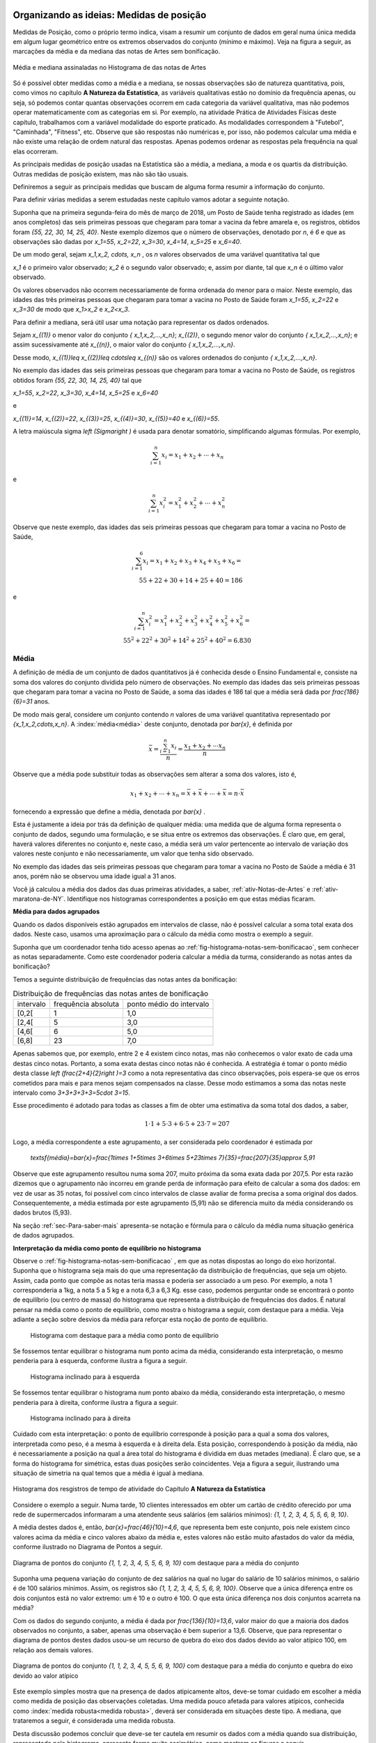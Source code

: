 .. _sec-organizando1:

=========================================
Organizando as ideias: Medidas de posição
=========================================

Medidas de Posição, como o próprio termo indica, visam a resumir um conjunto de dados em geral numa única medida em algum lugar geométrico entre os extremos observados do conjunto (mínimo e máximo). Veja na figura a seguir, as marcações da média e da mediana das notas de Artes sem bonificação.


.. _fig-coloque-aqui-o-nome:

.. figure:: _resources/medidas_posicao_artes.png
   :width: 200pt
   :align: center

   Média e mediana assinaladas no Histograma de das notas de Artes

Só é possível obter medidas como a média e a mediana, se nossas observações são de natureza quantitativa, pois, como vimos no capítulo 
**A Natureza da Estatística**, as variáveis qualitativas estão no domínio da frequência apenas, ou seja, só podemos contar quantas observações ocorrem em cada categoria da variável qualitativa, mas não podemos operar matematicamente com as categorias em si. Por exemplo, na atividade Prática de Atividades Físicas deste capítulo, trabalhamos com a variável modalidade do esporte praticado. As modalidades correspondem à "Futebol", "Caminhada", "Fitness", etc. Observe que são respostas não numéricas e, por isso, não podemos calcular uma média e não existe uma relação de ordem natural das respostas. Apenas podemos ordenar as respostas pela frequência na qual elas ocorreram.

As principais medidas de posição usadas na Estatística são a média, a mediana, a moda e os quartis da distribuição. Outras medidas de posição existem, mas não são tão usuais. 

Definiremos a seguir as principais medidas que buscam de alguma forma resumir a informação do conjunto.  

Para definir várias medidas a serem estudadas neste capítulo vamos adotar a seguinte notação.

Suponha que na primeira segunda-feira do mês de março de 2018, um Posto de Saúde tenha registrado as idades (em anos completos) das seis primeiras pessoas que chegaram para tomar a vacina da febre amarela e, os registros, obtidos foram `\{55, 22, 30, 14, 25, 40\}`. Neste exemplo dizemos que o número de observações, denotado por `n`, é `6` e que as observações são dadas por `x_1=55`, `x_2=22`, `x_3=30`, `x_4=14`, `x_5=25` e `x_6=40`.

De um modo geral, sejam `x_1,x_2, \cdots, x_n` , os `n` valores observados de uma variável quantitativa tal que 

`x_1` é o primeiro valor observado; `x_2` é o segundo valor observado; e, assim por diante, tal que `x_n` é o último valor observado. 

Os valores observados não ocorrem necessariamente de forma ordenada do menor para o maior. Neste exemplo, das idades das três primeiras pessoas que chegaram para tomar a vacina no Posto de Saúde foram `x_1=55`, `x_2=22` e `x_3=30` de modo que `x_1>x_2` e `x_2<x_3`.

Para definir a mediana, será útil usar uma notação para representar os dados ordenados. 

Sejam `x_{(1)}` o menor valor do conjunto `\{ x_1,x_2,...,x_n\}`; `x_{(2)}`, o segundo menor valor do conjunto `\{ x_1,x_2,...,x_n\}`; e assim sucessivamente até `x_{(n)}`, o maior valor do conjunto `\{ x_1,x_2,...,x_n\}`. 


Desse modo, 
`x_{(1)}\leq x_{(2)}\leq \cdots\leq x_{(n)}` são os valores ordenados do conjunto `\{ x_1,x_2,...,x_n\}`.

No exemplo das idades das seis primeiras pessoas que chegaram para tomar a vacina no Posto de Saúde, os registros obtidos foram `\{55, 22, 30, 14, 25, 40\}` tal que 

`x_1=55`, `x_2=22`, `x_3=30`, `x_4=14`, `x_5=25` e `x_6=40`  

e 

`x_{(1)}=14`, `x_{(2)}=22`, `x_{(3)}=25`, `x_{(4)}=30`, `x_{(5)}=40` e `x_{(6)}=55`. 

A letra maiúscula sigma `\left (\Sigma\right )` é usada para denotar somatório, simplificando algumas fórmulas. Por exemplo,  

.. math::

   \sum^n_{i=1} x_i=x_1+x_2+\cdots +x_n 
   
e 

.. math::

  \sum^n_{i=1} x^2_i=x^2_1+x^2_2+\cdots +x^2_n 
   
Observe que neste exemplo, das idades das seis primeiras pessoas que chegaram para tomar a vacina no Posto de Saúde,


.. math::

   \sum^6_{i=1}x_i=x_1+x_2+x_3+x_4+x_5+x_6=\\
   55 + 22 + 30 + 14 + 25 + 40 = 186
e

.. math::

   \sum^n_{i=1} x^2_i=x^2_1+x^2_2+x^2_3+x^2_4+x^2_5 +x^2_6=\\
   55^2+ 22^2+ 30^2+ 14^2+ 25^2+  40^2=6.830
   


.. _sub-media:

------
Média
------

A definição de média de um conjunto de dados quantitativos já é conhecida desde o Ensino Fundamental e, consiste na soma dos valores do conjunto dividida pelo número de observações. No exemplo das idades das seis primeiras pessoas que chegaram para tomar a vacina no Posto de Saúde, a soma das idades é 186 tal que a média será dada por `\frac{186}{6}=31` anos.

De modo mais geral, considere um conjunto contendo `n` valores de uma variável quantitativa representado por `\{x_1,x_2,\cdots,x_n\}`. 
A :index:`média<média>` deste conjunto, denotada por `\bar{x}`,  é definida por 


.. math::

   \bar{x}=\frac{\sum^n_{i=1}x_i}{n}=\frac{x_1+x_2+\cdots x_n}{n}


Observe que a média pode substituir todas as observações sem alterar a  soma dos valores, isto é, 


.. math::

   x_1+x_2+\cdots+x_n=\bar{x}+\bar{x}+\cdots+\bar{x} = n\cdot \bar{x}
   
fornecendo a expressão que define a média, denotada por `\bar{x}` .

Esta é justamente a ideia por trás da definição de qualquer média: uma medida que de alguma forma representa o conjunto de dados, segundo uma formulação, e se situa entre os extremos das observações. É claro que, em geral, haverá valores diferentes no conjunto e, neste caso, a média será um valor pertencente ao intervalo de variação dos valores neste conjunto e não necessariamente, um valor que tenha sido observado.

No exemplo das idades das seis primeiras pessoas que chegaram para tomar a vacina no Posto de Saúde a média é 31 anos, porém não se observou uma idade igual a 31 anos.

Você já calculou a média dos dados das duas primeiras atividades, a saber, :ref:`ativ-Notas-de-Artes` e :ref:`ativ-maratona-de-NY`. Identifique nos histogramas correspondentes a posição em que estas médias ficaram.

**Média para dados agrupados** 

Quando os dados disponíveis estão agrupados em intervalos de classe,  não é possível calcular a soma total exata dos dados. Neste caso, usamos uma aproximação para o cálculo da média como mostra o exemplo a seguir.
   
Suponha que um coordenador tenha tido acesso apenas ao :ref:`fig-histograma-notas-sem-bonificacao`, sem conhecer as notas separadamente.  Como este coordenador poderia calcular a média da turma, considerando as notas antes da bonificação?

Temos a seguinte distribuição de frequências das notas antes da bonificação:

.. table:: Distribuição de frequências das notas antes de bonificação   
   
 +-----------+----------------------+---------------------------+
 | intervalo | frequência absoluta  | ponto médio do intervalo  |
 +-----------+----------------------+---------------------------+
 | [0,2[     | 1                    | 1,0                       |
 +-----------+----------------------+---------------------------+
 | [2,4[     | 5                    | 3,0                       |
 +-----------+----------------------+---------------------------+
 | [4,6[     | 6                    | 5,0                       |
 +-----------+----------------------+---------------------------+
 | [6,8]     | 23                   | 7,0                       |
 +-----------+----------------------+---------------------------+
   
Apenas sabemos que, por exemplo, entre 2 e 4 existem cinco notas, mas  não conhecemos o valor exato de cada uma destas cinco notas. Portanto, a soma exata destas cinco notas não é conhecida. A estratégia é tomar o ponto médio desta classe `\left (\frac{2+4}{2}\right )=3` como a nota representativa das cinco observações, pois espera-se que os erros cometidos para mais e para menos sejam compensados na classe. Desse modo estimamos a soma das notas neste intervalo como `3+3+3+3+3=5\cdot 3=15`. 

Esse procedimento é adotado para todas as classes a fim de obter uma estimativa da soma total dos dados, a saber, 

.. math::

   1\cdot 1+5\cdot 3+6\cdot 5+23\cdot 7=207
   
Logo, a média correspondente a este agrupamento, a ser considerada pelo coordenador é estimada por
   
   `\textsf{média}=\bar{x}=\frac{1\times 1+5\times 3+6\times 5+23\times 7}{35}=\frac{207}{35}\approx 5,91`
   
Observe que este agrupamento resultou numa soma 207, muito próxima da soma exata dada por 207,5. Por esta razão dizemos que o agrupamento não incorreu em grande perda de informação para efeito de calcular a soma dos dados: em vez de usar as 35 notas, foi possível com cinco intervalos de classe avaliar de forma precisa a soma original dos dados. Consequentemente, a média estimada por este agrupamento (5,91) não se diferencia muito da média considerando os dados brutos (5,93).   

Na seção :ref:`sec-Para-saber-mais` apresenta-se notação e fórmula para o cálculo da média numa situação genérica de dados agrupados. 

**Interpretação da média como ponto de equilíbrio no histograma** 
   
Observe o :ref:`fig-histograma-notas-sem-bonificacao` , em que as notas dispostas ao longo do eixo horizontal. Suponha que o histograma seja mais do que uma representação da distribuição de frequências, que seja um objeto. Assim, cada ponto que compõe as notas teria massa e poderia ser associado a um peso.  Por exemplo, a nota 1 corresponderia a 1kg, a nota 5 a 5 kg e a nota 6,3 a 6,3 Kg.  esse caso, podemos perguntar onde se encontrará o ponto de equilíbrio (ou centro de massa) do histograma que representa a distribuição de frequências dos dados. É natural pensar na média como o ponto de equilíbrio, como mostra o histograma a seguir, com destaque para a média. Veja adiante a seção sobre desvios da média para reforçar esta noção de ponto de equilíbrio.

.. _fig-coloque-aqui-o-nome:

 .. figure:: _resources/histogramaNotas_E1_PE_1.png
    :width: 200pt
    :align: center

    Histograma com destaque para a média como ponto de equilíbrio
    
  
Se fossemos tentar equilibrar o histograma num ponto acima da média, considerando esta interpretação, o mesmo penderia para à esquerda, conforme ilustra a figura a seguir.
 
 
 .. _fig-coloque-aqui-o-nome:

 .. figure:: _resources/histogramaNotas_esquerda_2.png
    :width: 200pt
    :align: center

    Histograma inclinado para à esquerda
    
Se fossemos tentar equilibrar o histograma num ponto abaixo da média, considerando esta interpretação, o mesmo penderia para à direita, conforme ilustra a figura a seguir.
 

 .. _fig-coloque-aqui-o-nome:

 .. figure:: _resources/histogramaNotas_direita_1.png
    :width: 200pt
    :align: center

    Histograma inclinado para à direita
    
.. O exemplo anterior revela por que a média aritmética é também denotada como o primeiro momento das observações, no sentido de ser, como na Física, o centro de massa dos dados, isto é, o ponto de equilíbrio de forças dos dados observados.

Cuidado com esta interpretação: o ponto de equilíbrio corresponde à posição para a qual a soma dos valores, interpretada como peso, é a mesma à esquerda e à direita dela. Esta posição, correspondendo à posição da média, não é necessariamente a posição na qual a área total do histograma é dividida em duas metades (mediana). É claro que, se a forma do histograma for simétrica, estas duas posições serão coincidentes. Veja a figura a seguir, ilustrando uma situação de simetria na qual temos que a média é igual à mediana.


.. _fig-simetria:

.. figure:: _resources/registros_de_tempo_simetria_1.png
   :width: 300pt
   :align: center

   Histograma dos resgistros de tempo de atividade do Capítulo **A Natureza da Estatística** 


   
.. Esse fato acarreta um mal condicionamento da média aritmética, já que valores atipicamente altos farão com que a média seja mais próxima a eles, se afastando assim da grande maioria dos valores observados. O mesmo se dá com valores atipicamente pequenos em relação à grande maioria, fazendo com que a média se afaste da maioria dos dados. 
   

Considere o exemplo a seguir. Numa tarde, 10 clientes interessados em obter um cartão de crédito oferecido por uma rede de supermercados informaram a uma atendente seus salários (em salários mínimos): `\{1, 1, 2, 3, 4, 5, 5, 6, 9, 10\}`. 

A média destes dados é, então, `\bar{x}=\frac{46}{10}=4,6`, que representa bem este conjunto, pois nele existem cinco valores acima da média e cinco valores abaixo da média e, estes valores não estão muito afastados do valor da média, conforme ilustrado no Diagrama de Pontos a seguir. 


.. _fig-diagramadepontos-media-sem-outlier:

.. figure:: _resources/ilustrasomedia.png
   :width: 200pt
   :align: center

   Diagrama de pontos do conjunto `\{1, 1, 2, 3, 4, 5, 5, 6, 9, 10\}` com destaque para a média do conjunto 


Suponha uma pequena variação do conjunto de dez salários na qual no lugar do salário de 10 salários mínimos, o salário é de 100 salários mínimos. Assim, os registros são `\{1, 1, 2, 3, 4, 5, 5, 6, 9, 100\}`.  Observe que a única diferença entre os dois conjuntos está no valor extremo: um é 10 e o outro é 100. O que esta única diferença nos dois conjuntos acarreta na média?

Com os dados do segundo conjunto, a média é dada por `\frac{136}{10}=13,6`, valor maior do que a maioria dos dados observados no conjunto, a saber, apenas uma observação é bem superior a 13,6. Observe, que para representar o diagrama de pontos destes dados usou-se um recurso de quebra do eixo dos dados devido ao valor atípico 100, em relação aos demais valores.


.. _fig-diagramadepontos-media-com-outlier:

.. figure:: _resources/ilustrasomediacomoutlier.png
   :width: 400pt
   :align: center

   Diagrama de pontos do conjunto `\{1, 1, 2, 3, 4, 5, 5, 6, 9, 100\}` com destaque para a média do conjunto e quebra do eixo devido ao valor atípico

Este exemplo simples mostra que na presença de dados atipicamente altos, deve-se tomar cuidado em escolher a média como medida de posição das observações coletadas. Uma medida pouco afetada para valores atípicos, conhecida como :index:`medida robusta<medida robusta>`,  deverá ser considerada em situações deste tipo. A mediana, que trataremos a seguir, é considerada uma medida robusta.

Desta discussão podemos concluir que deve-se ter cautela em resumir os dados com a média quando sua distribuição, representada pelo histograma, apresenta forma muito assimétrica, como mostram as figuras a seguir. 

.. _fig-assimetriaadireita:

.. figure:: _resources/triciclodemao_histogramacdesigual.png
   :width: 200pt
   :align: center

   Histograma da distribuição dos tempos de chegada na categoria triciclo de mão revelando assimetria à direita (mediana<média)
   

.. _fig-assimetriaaesquerda:

.. figure:: _resources/histogramacomassimetriaesquerda.png
   :width: 200pt
   :align: center

   Histograma de distribuição com assimetria à esquerda
   
Alguns textos usam os termos assimetria positiva para indicar assimetria à direita e assimetria negativa para indicar assimetria à esquerda. 
   


-------
Mediana
-------

A :index:`mediana<mediana>` de um conjundo de valores numéricos é definida como o valor que ocupa a posição central dos dados ordenados.

Se o conjunto de dados tem uma quantidade ímpar de elementos então, considerando os dados ordenados, a mediana ocupará a posição central. Por exemplo, se o conjunto de dados tiver `n=9` elementos,  a posição central será a quinta. Nesse caso, haverá, ordenadamente, quatro elementos anteriores e quatro posteriores à mediana. 

Por exemplo considere o seguinte conjunto de idades de crianças atendidas (na ordem de atendimento) em um ambulatório pediátrico de um Posto de Saúde na primeira segunda-feira do mês de março no turno da manhã `\{4,6,9,3,2,3,7,8,7\}`. Temos ao todo 9 observações cujos valores ordenados são


.. math::

   2 \leq 3 \leq 3 \leq 4 \leq \underbrace{\overbrace{6}^{\textsf{valor da quinta posição}}}_{\textsf{mediana}} \leq 7 \leq 7 \leq 8 \leq 9  

Se o conjunto de dados tem uma quantidade par de elementos não será possível identificar "um" elemento central. Nesse caso, para a determinação da mediana serão considerados os dois elementos centrais da sequência ordenada. A mediana é dada pela média aritmética desses elementos. Por exemplo, se o conjunto de dados tiver 10 elementos, então as posições centrais são a 5a e a 6a. A mediana será a média dos elementos que ocupam essas posições na sequência ordenada. 

Considere o exemplo dos salários de 10 clientes interessados em obter um cartão de crédito oferecido por uma rede de supermercados e que informaram à atendente seus salários (em salários mínimos): 


.. math::

   \{1, 1, 2, 3, \overbrace{4}^{\textsf{5a. posição}}, \underbrace{5}_{\textsf{6a. posição}}, 5, 6, 9, 100\}
   
Observe que os valores já estão ordenados e que o salário da 5a. posição é 4 e, o da 6a., é 5. Logo, a mediana dos salários será dada por 

.. math::

   \frac{4+5}{2}=4,5
   
Lembre que a média destes dados resultou em 13,6. Este exemplo ilustra a propriedade de que a mediana é pouco afetada na presença de valores atipicamente grandes (ou pequenos). Já a média não possui esta propriedade, sendo muito afetada na presença de valores atípicos. 



De maneira geral, se `x_{(1)},x_{(2)},...,x_{(n)}` são os valores ordenados do conjunto de dados, a mediana será dada por

`\textsf{Mediana}=\left \{ \begin{array}{lr} 
x_{\left (\frac{n+1}{2}\right )}, &\textsf{ se }n \textsf{ for ímpar}\\ 
\frac{1}{2} [ x_{\left (\frac{n}{2}\right )}+x_{\left (\frac{n}{2}+1\right )} ], &\textsf{ se }n \textsf{ for par.}\end{array}\right.`

Considere a :ref:`ativ-notas-de-Artes` na qual tem-se `n=35` notas. Como 35 é ímpar, usando a definição anterior, podemos concluir que a mediana das notas será a nota na 18a. posição `\left (\frac{35+1}{2}=18\right )`, a saber, `\textsf{mediana}=x_{(18)}=6,5` .

Considere a :ref:`ativ-maratona-de-NY` na qual tem-se `n=100` melhores tempo de chegada entre as mulheres. Como 100 é par, usando a definição anterior, podemos concluir que a mediana dos 100 melhores tempos será dada pela média dos tempos na 50a e na 51a. chegada, a saber, 


.. math::

   \textsf{mediana}=\frac{x_{(50)}+x_{(51)}}{2}=\frac{2,949+2,949}{2}=2,949 \textsf{ horas}

**Mediana  para dados agrupados** 
   
Voltando à :ref:`ativ-Notas-de-Artes`, suponha novamente que o coordenador tenha tido acesso apenas ao
:ref:`fig-histograma-notas-sem-bonificacao`, sem conhecê-las separadamente.  Como ele poderia calcular a mediana da turma, considerando as notas antes da bonificação? Sabemos que a posição da mediana deve ser a posição central depois de ter as notas ordenadas. Na tabela de frequências observe que os intervalos já estão ordenados, mas apenas conhecemos a quantidade de notas que ocorreram em cada intervalo e não as notas individualmente. No entanto, é fácil, a partir da tabela, identificar em que intervalo estará a mediana, bastando para isso encontrar o intervalo que compreende a nota da posição 18. Aqui, vamos introduzir o conceito de :index:`frequência absoluta acumulada` de um intervalo de classe que corresponde à soma da frequência absoluta do intervalo mais a soma acumulada das frequências absolutas  de todos os intervalos anteriores. Veja a tabela a seguir, incluindo as frequências acumuladas.
  
  
.. table:: Notas de artes agrupadas e frequência absoluta acumulada

    +-----------+---------------------+--------------------------+--------------------------+
    | intervalo | frequência absoluta | ponto médio do intervalo | freq. absoluta acumulada |
    +-----------+---------------------+--------------------------+--------------------------+
    | [0,2[     | 1                   | 1,0                      |   1                      |
    +-----------+---------------------+--------------------------+--------------------------+
    | [2,4[     | 5                   | 3,0                      |  1+5=6                   |
    +-----------+---------------------+--------------------------+--------------------------+
    | [4,6[     | 6                   | 5,0                      | 6+6=12                   |
    +-----------+---------------------+--------------------------+--------------------------+
    | [6,8[     | 23                  | 7,0                      |12+23=35                  |
    +-----------+---------------------+--------------------------+--------------------------+
    
Observe que a nota da posição 18 está no último intervalo, pois até o intervalo anterior, ]4,6], acumularam-se apenas 12 das 35 notas. 
    
Uma forma de estimar a mediana no caso em que não conhecemos as notas separadamente é tomar o ponto médio do intervalo de classe que compreende o valor da posição central. Neste caso, teríamos que a nota mediana seria 7,0, o ponto médio do intervalo de classe que contém a mediana (]6,8]). Comparando este valor com o valor da mediana obtido, usando-se as 35 notas individuais, percebe-se que o erro de aproximação é de apenas 0,5 ponto já que sabemos que a nota da posição 18 é 6,5.

Resumindo, quando dispomos dos dados apenas na forma agrupada, para obter uma aproximação da mediana, deve-se identificar o intervalo de classe que compreende o valor da posição central e, então, calcular o ponto médio desta classe como valor aproximado da mediana.
    
Existem outras formas de avaliar a mediana quando os dados estão agrupados e uma delas foi proposta no exercício 17 do capítulo **A Natureza da Estatística**.
  
**Escolha entre a média e a mediana como valor mais adequado para resumir a informação do conjunto de dados**

Vimos que a média é uma medida muito afetada na presença de valores atípicos (muito afastados da maioria do dados) e de distribuições fortemente assimétricas (caraceterizadas por histogramas alongados para à direita ou para à esquerda). A mediana, por sua vez, é pouco afetada para valores atípicos na distribuição, e por isso é dita ser uma :index:`medida robusta<medida robusta>`. 

Por exemplo, vamos voltar ao exemplo sobre as informações de salário entre os interessados para obter um cartão de crédito de uma rede de supermercados. Lembre-se que trabalhamos com dois conjuntos de dados, a saber, `C_1=\{1, 1, 2, 3, 4, 5, 5, 6, 9, 10\}` e `C_2=\{1, 1, 2, 3, 4, 5, 5, 6, 9, 100\}` .  

A média dos dados do conjunto `C_1` é `\bar{x}=\frac{46}{10}=4,6` e, a `\textsf{mediana}=\frac{x_{(5)}+x_{(6)}}{2}=\frac{4+5}{2}=4,5` . 

Tanto a média, como a mediana do conjunto `C_1` são valores que o representam bem: observe que os demais valores no conjunto `C_1` não estão muito afastados dos valores da média e da mediana e, de forma equilibrada, alguns estão abaixo deles e outros, acima deles.

Por outro lado, a média dos dados do conjunto `C_2` é `\frac{136}{10}=13,6`, enquanto que a `\textsf{mediana}` é dada por  `\frac{x_{(5)}+x_{(6)}}{2}=\frac{4+5}{2}=4,5`.  Este último exemplo ilustra como a média é fortemente influenciada pela presença do valor atípico 100, enquanto a mediana não.   Na presença do valor atípico (100), a média é muito afetada, mudando de 4,6 para 13,6, enquanto que a mediana não foi afetada, mantendo-se igual a 4,5.  Observe que apenas um valor no conjunto `C_2` está acima da média. 


Em distribuições aproximadamente simétricas (veja a :ref:`fig-simetria` ) temos que a média e a mediana são valores próximos um do outro, esta é uma das razões que levam muitas pessoas a confundir estas duas medidas, achando que elas representam a mesma posição na distribuição dos dados qualquer que seja a situação. Mas, vimos que em distribuições com assimetria à direita, veja, por exemplo a figura  :ref:`fig-assimetriaadireita`, a média é maior do que a mediana e, em distribuições com assimetria à esquerda, veja por exemplo a figura :ref:`fig-assimetriaaesquerda`, a média é menor do que a mediana.


----
Moda
----

A :index:`moda<moda>` é a observação mais frequente de um conjunto de dados. 

Caso não haja observação mais frequente, ou seja, todos os valores aparecem apenas uma única vez no conjunto de dados, a distribuição é dita amodal. Um conjunto é dito unimodal se houver apenas uma moda; bimodal se houver duas modas; ou multimodal se houver três ou mais modas no conjunto de dados coletados.

Vejamos exemplos das diversas situações possíveis. Considere os conjuntos de notas da prova de Matemática dos alunos de quatro turmas diferentes dadas pela tabela a seguir.

.. table:: Exemplos de diversas possibilidades quanto à moda
   
   +-------+----------------------------+------------+--------------+
   | Turma | Notas                      | Moda       | Distribuição |
   +-------+----------------------------+------------+--------------+
   | I     | 2; 4; 6; 7; 8; 9; 10       | Não existe | Amodal       |
   +-------+----------------------------+------------+--------------+
   | II    | 2; 4; 5 ;5; 8; 9; 10       | 5          | Unimodal     |
   +-------+----------------------------+------------+--------------+
   | III   | 2; 4; 5; 5; 8; 9; 9; 10    | 5 e 9      | Bimodal      |
   +-------+----------------------------+------------+--------------+
   | IV    | 2; 2; 4; 5; 5; 8; 9; 9; 10 | 2; 5 e 9   | Multimodal   |
   +-------+----------------------------+------------+--------------+


O conceito de moda é adequado para conjuntos de dados qualitativos ou quantitativos discretos, pois quando os dados são quantitativos contínuos, potencialmente todas as observações são distintas entre si tal que raramente existirá um valor mais frequente e, mesmo quando um valor se repetir, não necessariamente é por que ele corresponderá a uma moda. Neste último caso, o que fazemos é, agrupar os dados em intervalos de classe para identificar um intervalo de classe modal ou intervalos de classe modais, isto é, o(s) intervalo(s) de classe com maior frequência. Uma vez identificado(s) o(s) intervalo(s) de classe modal(ais), uma estimativa para a(s) moda(s) é dada pelo ponto médio do intervalo de classe modal correspondente. 


A pergunta que surge naturalmente agora é: Quando a moda será preferível à média ou à mediana?

Se o histograma da distribuição é aproximadamente simétrico, e há uma única moda, então as três medidas-resumo (média, mediana e moda) serão valores aproximadamente iguais. Nesse caso, em geral, preferiremos usar a média como medida de posição, pois ela possui propriedades relevantes para a inferência estatística. 


.. _fig-coloque-aqui-o-nome:

.. figure:: _resources/registros_de_tempo_simetria_2.png
   :width: 300 pt
   :align: center

   Histograma simétrico: distribuição unimodal (Dados: Registros de tempo de atividade do capítulo **A Natureza da Estatística**)

Se, no entanto, a distribuição apresenta forte assimetria com a presença valores atípicos e unimodal, então preferiremos, em geral, tomar a mediana como medida resumo.

.. _fig-assimetriadireita:

.. figure:: _resources/triciclodemao_histogramacdesigual.png
   :width: 200pt
   :align: center

   Histograma de distribuição com assimetria à direita (Tempos de chegada para a categoria Triciclo de mão na maratona de Nova Iorque/2017).

Se, por outro lado, o histograma da distribuição é do tipo simétrico e bimodal como na representação esquemática a seguir, então nem a média, nem a mediana serão indicadas como medidas de representação dos dados, pois observe na figura, que elas estarão situadas bem no centro onde há pouca incidência de valores. Assim, neste caso, as duas modas serão mais úteis para descrever de forma resumida este conjunto de dados.


.. _fig-coloque-aqui-o-nome:

.. figure:: _resources/histsimbimod.png
   :width: 200pt
   :align: center
   
   Histograma de distribuição simétrica e bimodal

.. .. admonition:: Relação Empírica entre Média, Mediana e Moda 

   A seguinte relação empírica em geral subsiste aproximadamente para os conjuntos de dados observados:
   `\bar{x}-Mo = 3(\bar{x}-Me)`.
   
   Essa expressão pode ser apresentada de diversas formas e indica geometricamente que a mediana se situa entre a média e a moda, sendo sua distância à moda o dobro de sua distância à média (verifique isso pela relação acima). Sua verificação na prática tende a ser mais perfeita quanto maior for o conjunto de dados, e sendo a moda calculada com base em dados agrupados em classes.


-------
Quartis
-------

Os :index:`quartis<quartis>` são os três valores que dividem a distribuição em quatro partes de frequências iguais. 

O primeiro quartil (`\textsf{Q}_1`) é o valor da distribuição para o qual a frequência relativa de valores abaixo dele é igual 25% do número de observações do conjunto de dados e, consequentemente, acima dele, é 75% do número de observações do conjunto de dados.

O segundo quartil (`\textsf{Q}_2`) é a mediana da distribuição ou, equivalentemente, o  valor da distribuição para o qual que a frequência relativa de valores abaixo dele é 50% do número de observações do conjunto de dados e, consequentemente, acima dele, é 50% do número de observações do conjunto de dados.

Finalmente o terceiro quartil (`\textsf{Q}_3`) é o valor da distribuição
para o qual a frequência relativa de valores abaixo dele é igual 75% do número de observações do conjunto de dados e, consequentemente, acima dele, é 25% do número de observações do conjunto de dados. 

Você já determinou os quartis para os dados da :ref:`ativ-maratona-de-NY` referentes aos 100 melhores tempos da maratona para a categoria mulheres.

Como `n=100`, podemos tomar como o primeiro quartil o tempo da 25a. posição `\left (\frac{100}{4}=25\right )`, a saber, `\textsf{Q}1=2,764` h, já vimos que a mediana é 2,949 h e, para o terceiro quartil podemos tomar o  o valor da 75a. posição `\left (3\cdot\frac{100}{4}=75\right )`, a saber, `\textsf{Q}3=2,998` h. 

Já vimos como determinar mediana (ou segundo quartil) de um conjunto de `n` dados. Um método simples para obter os demais quartis, Q1 e Q3, é considerar dois novos conjuntos de dados, o primeiro, consistindo da primeira metade dos valores ordenados e, o segundo, consistindo da segunda metade. Depois, basta determinar a mediana de cada um destes dois conjuntos, obtendo Q1 e Q3, respectivamente.

.. _sec-praticando1:

====================
Praticando o assunto
====================

.. _ativ-maratona-categoria-homens:

---------------------------------------
Atividade: Categoria homens na maratona
---------------------------------------


.. admonition:: Para o professor

   **Objetivos específicos** Usar medidas de posição para a comparação das distribuições de uma mesma variável em dois grupos diferentes. 
   
   **Observações e sugestões** Nesta atividade serão comparados os dados dos 100 melhores tempos na maratona de Nova Iorque/2017 para as categorias homens e mulheres. A tabela com o s 100 melhores tempos em horas para a categoria homens é fornecida. A comparação será feita com base nas medidas de posição média, quartis, mínimo e máximo, que são fáceis de serem determinadas apesar da quantidade de dados ser 100. No caso da média, a soma dos 100 tempos é informada. 


Considere os dados da categoria Homens da Maratona da Cidade de Nova Iorque do ano 2017 apresentados na tabela a seguir, já convertidos para horas. 

.. table:: 100 melhores tempos de finalização da Maratona de Nova Iorque 2017 para homens 
   
   +----+-------+-------+-------+-------+-------+-------+-------+-------+-------+-------+
   |    |+0     |+10    |+20    |+30    |+40    |+50    |+60    |+70    |+80    |+90    |
   +====+=======+=======+=======+=======+=======+=======+=======+=======+=======+=======+
   | 1  | 2,181 | 2,258 | 2,457 | 2,500 | 2,526 | 2,551 | 2,573 | 2,602 | 2,616 | 2,631 |  
   +----+-------+-------+-------+-------+-------+-------+-------+-------+-------+-------+
   | 2  | 2,182 | 2,311 | 2,461 | 2,501 | 2,528 | 2,552 | 2,575 | 2,606 | 2,621 | 2,631 |
   +----+-------+-------+-------+-------+-------+-------+-------+-------+-------+-------+
   | 3  | 2,192 | 2,341 | 2,469 | 2,502 | 2,53  | 2,554 | 2,577 | 2,608 | 2,621 | 2,631 |
   +----+-------+-------+-------+-------+-------+-------+-------+-------+-------+-------+
   | 4  | 2,198 | 2,358 | 2,471 | 2,507 | 2,531 | 2,555 | 2,578 | 2,610 | 2,622 | 2,634 |
   +----+-------+-------+-------+-------+-------+-------+-------+-------+-------+-------+
   | 5  | 2,200 | 2,377 | 2,472 | 2,508 | 2,531 | 2,557 | 2,588 | 2,610 | 2,623 | 2,635 |
   +----+-------+-------+-------+-------+-------+-------+-------+-------+-------+-------+
   | 6  | 2,211 | 2,379 | 2,474 | 2,514 | 2,533 | 2,562 | 2,588 | 2,612 | 2,625 | 2,635 |
   +----+-------+-------+-------+-------+-------+-------+-------+-------+-------+-------+
   | 7  | 2,213 | 2,394 | 2,478 | 2,518 | 2,542 | 2,563 | 2,591 | 2,613 | 2,626 | 2,636 |
   +----+-------+-------+-------+-------+-------+-------+-------+-------+-------+-------+
   | 8  | 2,223 | 2,398 | 2,487 | 2,520 | 2,546 | 2,568 | 2,592 | 2,613 | 2,627 | 2,636 |
   +----+-------+-------+-------+-------+-------+-------+-------+-------+-------+-------+
   | 9  | 2,233 | 2,426 | 2,495 | 2,523 | 2,548 | 2,571 | 2,595 | 2,613 | 2,628 | 2,639 |
   +----+-------+-------+-------+-------+-------+-------+-------+-------+-------+-------+
   | 10 | 2,249 | 2,453 | 2,496 | 2,524 | 2,549 | 2,573 | 2,597 | 2,614 | 2,629 | 2,639 |
   +----+-------+-------+-------+-------+-------+-------+-------+-------+-------+-------+


A figura a seguir mostra um histograma destes dados, considerando-se 10 intervalos de classe.


.. _fig-histograma-maratona-homens:

.. figure:: _resources/Histograma_homens_1.png
   :width: 200pt
   :align: center

   Histograma dos resultados da categoria de Homens da Maratona da Cidade de Nova Iorque do ano 2017


#. Calcule a média dos 100 melhores tempos na categoria homens, sabendo que a soma dos tempos é dada por 251,1617 horas. 
#. Calcule a mediana dos 100 melhores tempos na categoria homens.
#. Identifique o intervalo de classe modal dos 100 melhores tempos na categoria homens.
#. Determine os quartis dos 100 melhores tempos na categoria homens.
#. Localize no histograma a média e os quartis.
#. Compare com os resultados obtidos para a categoria homens com os obtidos para a categoria mulheres na :ref:`ativ-maratona-de-NY`: completando a tabela a seguir. 

    
   .. table:: Tabela de medidas-resumo para Mulheres e Homens - Maratona de Nova Iorque/2017

      +---------+----------+--------+
      |         | Mulheres | Homens |
      +---------+----------+--------+
      |  Mínimo |          |        |
      +---------+----------+--------+
      |  Máximo |          |        |
      +---------+----------+--------+
      |  Média  |          |        |
      +---------+----------+--------+
      | Mediana |          |        |
      +---------+----------+--------+
      |  `Q1`   |          |        |
      +---------+----------+--------+
      |  `Q3`   |          |        |
      +---------+----------+--------+


   .. admonition:: Para refletir

      * O que seria necessário considerar para poder comparar o histograma da categoria de Homens com o das Mulheres? Observe que os limites dos intervalos são distintos, mas estão na mesma escala.

      * Como poderiam ser utilizadas a mediana e os quartis para comparar duas distribuições de dados? Pense em alguma forma de comparar esse dados de forma visual e descreva-a.

   
   .. admonition:: Resposta 

      .. table:: Legenda

         +---------+----------+--------+
         |         | Mulheres | Homens |
         +---------+----------+--------+
         |  Mínimo | 2,448    | 2,181  |
         +---------+----------+--------+
         |  Máximo | 3,086    | 2,639  |
         +---------+----------+--------+
         |  Média  | 2,8698   | 2,5116 |
         +---------+----------+--------+
         | Mediana | 2,949    | 2,550  |
         +---------+----------+--------+
         |  `Q1`   | 2,772    | 2,473  |
         +---------+----------+--------+
         |  `Q3`   | 2,998    | 2,611  |
         +---------+----------+--------+


      .. _fig-coloque-aqui-o-nome:

      .. figure:: _resources/Histograma_homens_resposta.png
         :width: 200pt
         :align: center

         Histograma dos resultados da categoria de Homens da Maratona da Cidade de Nova York do ano 2017, com média, mediana, Q1 e Q3 indicados
         
 
.. _ativ-comparacao-de-diferentes-grupos:

-----------------------------------------------------------
Atividade: Comparação das diferentes categorias na maratona
-----------------------------------------------------------

.. ATENÇÃO:deixar apenas as categorias cadeira de rodas e triciclo de mão 

.. admonition:: Para o professor

   **Objetivos específicos** 
   
   Comparar distribuições de uma mesma variável para grupos distintos a partir dos histogramas.
   
   Perceber a necessidade de usar a mesma escala nos eixos do histogrma, para tornar os mesmos comparáveis.
   
   
   **Observações e sugestões**
   
   Esta atividade introduz os elementos necessários para a comparação de dois histogramas, a saber: mesmas escalas nos eixos e colunas de frequências relativas.
   
   Os histogramas são apresentados com uma série de perguntas de discussão que podem motivar a formulação do conceito de disperssão de forma intuitiva, que será trabalhado na seguinte seção. Além de mostrar como apenas as medidas de posição não dizem suficiente sobre uma distribuição.
   
   As perguntas não tÊm respostas fechadas, têm o intuito de gerar uma discussão sobre os assuntos já colocados.
   
   
Observe os histogramas a seguir referentes as categorias de cadeira de rodas e triciclo de mão da Maratona de Nova Iorque em 2017. 


.. _fig-coloque-aqui-o-nome:

.. figure:: _resources/Histogramas_cadeira_triciclo.png
   :width: 300pt
   :align: center

   Histogramas comparativos das quatro modalidades da maratona de Nova Iorque 2017


#. Compare as escalas utilizadas na construção destes histogramas, tanto no eixo horizontal, como no eixo vertical. O que você observou?

#. Em qual categoria se encontra o atleta que completou a maratona no maior tempo?
   
#. Você consegue estimar o tempo médio destas categorias observando os histogramas? Você acha que elas serão muito diferentes das de homens e mulheres (:ref:`ativ-maratona-categoria-homens`)?

#. Observe o quadro a seguir e marque as médias nos histogramas. Comente sobre a posição da média em cada caso e sobre a simetria ou assimetria de cada distribuição de dados. 

   .. table:: Média das quatro categorias da maratona de Nova Iorque 2017

      +-----------+------------------+-----------------+
      | Categoria | Cadeira de rodas | Triciclo de mão |
      +-----------+------------------+-----------------+
      | Média     | 2,59             | 2,73            |
      +-----------+------------------+-----------------+
  
#. Observe que as médias não são muito diferentes, porém, as distribuições são similares. Se você conhecesse apenas a média, seria capaz de perceber a forma destes histogramas? Por quê?

#. Comparando os dois histogramas, qual distribuição apresenta maior dispersão? Por quê?

.. admonition:: Resposta 

  #. As escalas horizontal e vertical são coincidentes em ambos os histogramas para permitir a comparação. Isto foi discutido no Capítulo **A Natureza da Estatística**.
  
  #. Observando-se os histogramas o maior tempo está na categoria de Triciclo de mão.
  
  #. A simples visualização pode remeter a estimativa de 4 horas para estas categorias, valor bem maior do que as médias para homens e mulheres (:ref:`ativ-maratona-categoria-homens`). No entanto, este valor excede muito as médias reais, apresentadas. Isto mostra que estimar o centro de equilíbrio de uma distribuição a partir do histograma não é trivial.
  
  #. Ambos os histogramas apresentam assimetria à direita: grande concentração de dados à esquerda e forma alongada para a direita.
  
  #. Não é possível, apenas um número é insuficiente para caracterizar a forma do histograma. Outras informações são necessárias para isto.
  
  #. O triciclo de mão apresenta maior dispersão, considerando a amplitude.
  





   
   